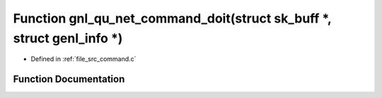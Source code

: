 .. _exhale_function_command_8c_1afb136d7999aac8acddf1cd7ebfc992bd:

Function gnl_qu_net_command_doit(struct sk_buff \*, struct genl_info \*)
========================================================================

- Defined in :ref:`file_src_command.c`


Function Documentation
----------------------


.. doxygenfunction:: gnl_qu_net_command_doit(struct sk_buff *, struct genl_info *)
   :project: Netlink Asymmetric Communication Module